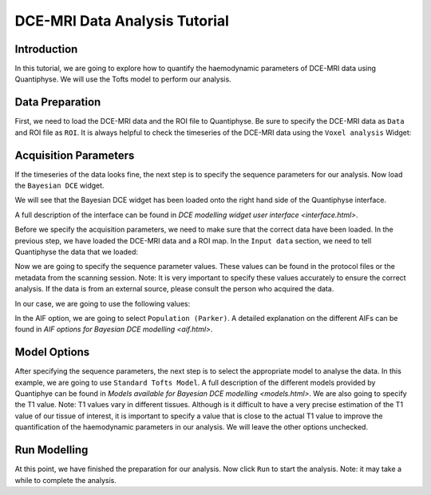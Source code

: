 ==========================================
DCE-MRI Data Analysis Tutorial
==========================================

Introduction
============

In this tutorial, we are going to explore how to quantify the haemodynamic parameters of DCE-MRI data using Quantiphyse. We will use the Tofts model to perform our analysis.

Data Preparation
================

First, we need to load the DCE-MRI data and the ROI file to Quantiphyse. Be sure to specify the DCE-MRI data as ``Data`` and ROI file as ``ROI``. It is always helpful to check the timeseries of the DCE-MRI data using the ``Voxel analysis`` Widget:

.. image:: /screenshots/dce/DCE_tutorial_basic_timeseries.jpg

Acquisition Parameters
================================

If the timeseries of the data looks fine, the next step is to specify the sequence parameters for our analysis. Now load the ``Bayesian DCE`` widget.

.. image:: /screenshots/dce/DCE_tutorial_basic_load_fabber.jpg

We will see that the Bayesian DCE widget has been loaded onto the right hand side of the Quantiphyse interface.

.. image:: /screenshots/dce/DCE_tutorial_basic_interface.jpg

A full description of the interface can be found in `DCE modelling widget user interface <interface.html>`.

Before we specify the acquisition parameters, we need to make sure that the correct data have been loaded. In the previous step, we have loaded the DCE-MRI data and a ROI map. In the ``Input data`` section, we need to tell Quantiphyse the data that we loaded:

.. image:: /screenshots/dce/DCE_tutorial_basic_input_data.jpg

Now we are going to specify the sequence parameter values. These values can be found in the protocol files or the metadata from the scanning session. Note: It is very important to specify these values accurately to ensure the correct analysis. If the data is from an external source, please consult the person who acquired the data.

In our case, we are going to use the following values:

.. image:: /screenshots/dce/DCE_tutorial_basic_acquisition_parameters.jpg

In the AIF option, we are going to select ``Population (Parker)``. A detailed explanation on the different AIFs can be found in `AIF options for Bayesian DCE modelling <aif.html>`.

Model Options
=============

After specifying the sequence parameters, the next step is to select the appropriate model to analyse the data. In this example, we are going to use ``Standard Tofts Model``. A full description of the different models provided by Quantiphye can be found in `Models available for Bayesian DCE modelling <models.html>`. We are also going to specify the T1 value. Note: T1 values vary in different tissues. Although is it difficult to have a very precise estimation of the T1 value of our tissue of interest, it is important to specify a value that is close to the actual T1 value to improve the quantification of the haemodynamic parameters in our analysis. We will leave the other options unchecked.

.. image:: /screenshots/dce/DCE_tutorial_basic_model_options.jpg

Run Modelling
=============

At this point, we have finished the preparation for our analysis. Now click ``Run`` to start the analysis. Note: it may take a while to complete the analysis.

